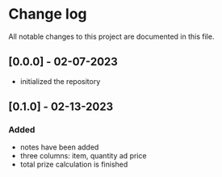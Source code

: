 * Change log

All notable changes to this project are documented in this file.

** [0.0.0] - 02-07-2023

 - initialized the repository

** [0.1.0] - 02-13-2023

*** Added
- notes have been added
- three columns: item, quantity ad price
- total prize calculation is finished
